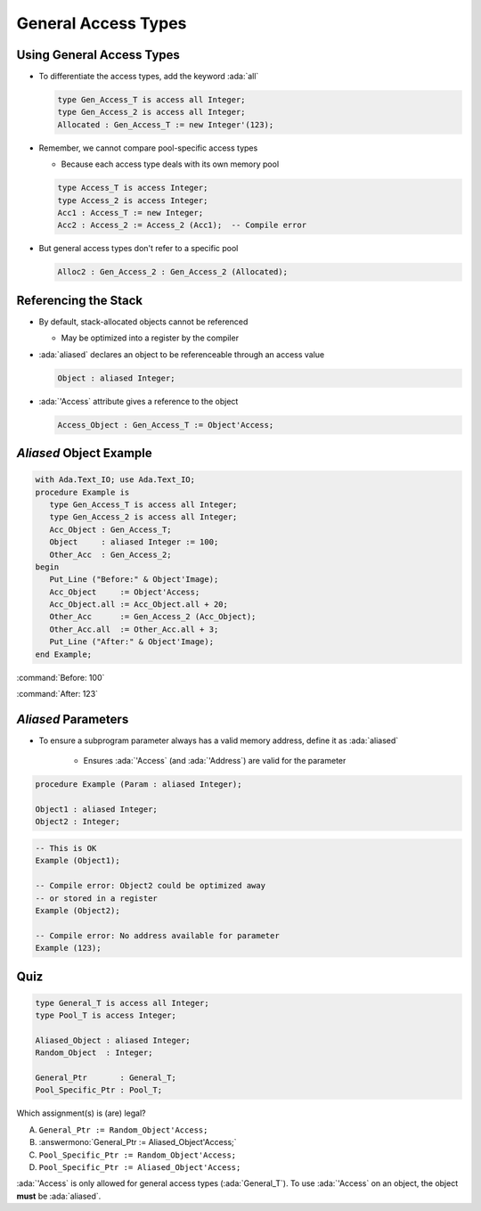 ======================
General Access Types
======================

----------------------------
Using General Access Types
----------------------------

* To differentiate the access types, add the keyword :ada:`all`

  .. code:: Ada

    type Gen_Access_T is access all Integer;
    type Gen_Access_2 is access all Integer;
    Allocated : Gen_Access_T := new Integer'(123);

* Remember, we cannot compare pool-specific access types

  * Because each access type deals with its own memory pool

  .. code:: Ada

    type Access_T is access Integer;
    type Access_2 is access Integer;
    Acc1 : Access_T := new Integer;
    Acc2 : Access_2 := Access_2 (Acc1);  -- Compile error

* But general access types don't refer to a specific pool

  .. code:: Ada

    Alloc2 : Gen_Access_2 : Gen_Access_2 (Allocated);

-----------------------
Referencing the Stack
-----------------------

* By default, stack-allocated objects cannot be referenced

  * May be optimized into a register by the compiler

* :ada:`aliased` declares an object to be referenceable through an access value

  .. code:: Ada

     Object : aliased Integer;

* :ada:`'Access` attribute gives a reference to the object

  .. code:: Ada

     Access_Object : Gen_Access_T := Object'Access;

--------------------------
`Aliased` Object Example
--------------------------

.. code:: Ada

  with Ada.Text_IO; use Ada.Text_IO;
  procedure Example is
     type Gen_Access_T is access all Integer;
     type Gen_Access_2 is access all Integer;
     Acc_Object : Gen_Access_T;
     Object     : aliased Integer := 100;
     Other_Acc  : Gen_Access_2;
  begin
     Put_Line ("Before:" & Object'Image);
     Acc_Object     := Object'Access;
     Acc_Object.all := Acc_Object.all + 20;
     Other_Acc      := Gen_Access_2 (Acc_Object);
     Other_Acc.all  := Other_Acc.all + 3;
     Put_Line ("After:" & Object'Image);
  end Example;

:command:`Before: 100`

:command:`After: 123`

----------------------
`Aliased` Parameters
----------------------

* To ensure a subprogram parameter always has a valid memory address, define it as :ada:`aliased`

   * Ensures :ada:`'Access` (and :ada:`'Address`) are valid for the parameter

.. code:: Ada

   procedure Example (Param : aliased Integer);

   Object1 : aliased Integer;
   Object2 : Integer;

.. code:: Ada

   -- This is OK
   Example (Object1);

   -- Compile error: Object2 could be optimized away
   -- or stored in a register
   Example (Object2);

   -- Compile error: No address available for parameter
   Example (123);

------
Quiz
------

.. code:: Ada

   type General_T is access all Integer;
   type Pool_T is access Integer;

   Aliased_Object : aliased Integer;
   Random_Object  : Integer;

   General_Ptr       : General_T;
   Pool_Specific_Ptr : Pool_T;

Which assignment(s) is (are) legal?

A. ``General_Ptr := Random_Object'Access;``
B. :answermono:`General_Ptr := Aliased_Object'Access;`
C. ``Pool_Specific_Ptr := Random_Object'Access;``
D. ``Pool_Specific_Ptr := Aliased_Object'Access;``

.. container:: animate

   :ada:`'Access` is only allowed for general access types
   (:ada:`General_T`). To use :ada:`'Access` on an object, the
   object **must** be :ada:`aliased`.
